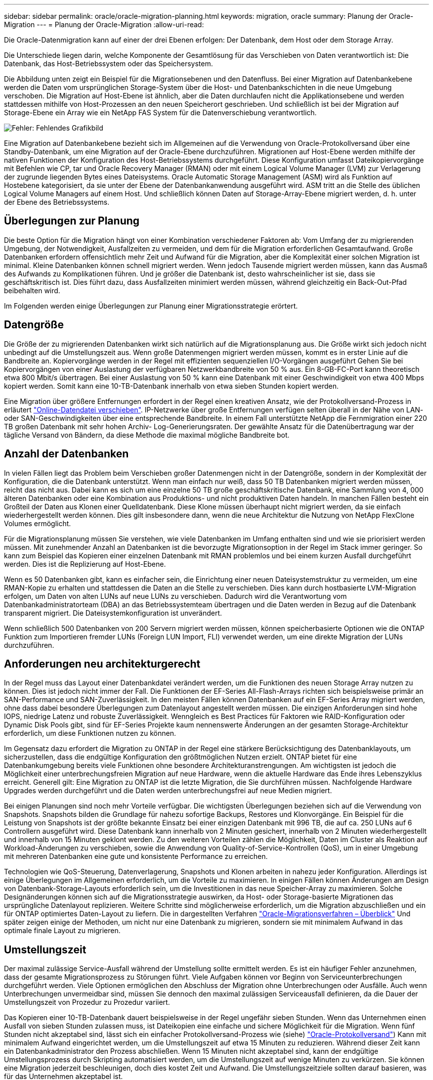 ---
sidebar: sidebar 
permalink: oracle/oracle-migration-planning.html 
keywords: migration, oracle 
summary: Planung der Oracle-Migration 
---
= Planung der Oracle-Migration
:allow-uri-read: 


[role="lead"]
Die Oracle-Datenmigration kann auf einer der drei Ebenen erfolgen: Der Datenbank, dem Host oder dem Storage Array.

Die Unterschiede liegen darin, welche Komponente der Gesamtlösung für das Verschieben von Daten verantwortlich ist: Die Datenbank, das Host-Betriebssystem oder das Speichersystem.

Die Abbildung unten zeigt ein Beispiel für die Migrationsebenen und den Datenfluss. Bei einer Migration auf Datenbankebene werden die Daten vom ursprünglichen Storage-System über die Host- und Datenbankschichten in die neue Umgebung verschoben. Die Migration auf Host-Ebene ist ähnlich, aber die Daten durchlaufen nicht die Applikationsebene und werden stattdessen mithilfe von Host-Prozessen an den neuen Speicherort geschrieben. Und schließlich ist bei der Migration auf Storage-Ebene ein Array wie ein NetApp FAS System für die Datenverschiebung verantwortlich.

image:levels.png["Fehler: Fehlendes Grafikbild"]

Eine Migration auf Datenbankebene bezieht sich im Allgemeinen auf die Verwendung von Oracle-Protokollversand über eine Standby-Datenbank, um eine Migration auf der Oracle-Ebene durchzuführen. Migrationen auf Host-Ebene werden mithilfe der nativen Funktionen der Konfiguration des Host-Betriebssystems durchgeführt. Diese Konfiguration umfasst Dateikopiervorgänge mit Befehlen wie CP, tar und Oracle Recovery Manager (RMAN) oder mit einem Logical Volume Manager (LVM) zur Verlagerung der zugrunde liegenden Bytes eines Dateisystems. Oracle Automatic Storage Management (ASM) wird als Funktion auf Hostebene kategorisiert, da sie unter der Ebene der Datenbankanwendung ausgeführt wird. ASM tritt an die Stelle des üblichen Logical Volume Managers auf einem Host. Und schließlich können Daten auf Storage-Array-Ebene migriert werden, d. h. unter der Ebene des Betriebssystems.



== Überlegungen zur Planung

Die beste Option für die Migration hängt von einer Kombination verschiedener Faktoren ab: Vom Umfang der zu migrierenden Umgebung, der Notwendigkeit, Ausfallzeiten zu vermeiden, und dem für die Migration erforderlichen Gesamtaufwand. Große Datenbanken erfordern offensichtlich mehr Zeit und Aufwand für die Migration, aber die Komplexität einer solchen Migration ist minimal. Kleine Datenbanken können schnell migriert werden. Wenn jedoch Tausende migriert werden müssen, kann das Ausmaß des Aufwands zu Komplikationen führen. Und je größer die Datenbank ist, desto wahrscheinlicher ist sie, dass sie geschäftskritisch ist. Dies führt dazu, dass Ausfallzeiten minimiert werden müssen, während gleichzeitig ein Back-Out-Pfad beibehalten wird.

Im Folgenden werden einige Überlegungen zur Planung einer Migrationsstrategie erörtert.



== Datengröße

Die Größe der zu migrierenden Datenbanken wirkt sich natürlich auf die Migrationsplanung aus. Die Größe wirkt sich jedoch nicht unbedingt auf die Umstellungszeit aus. Wenn große Datenmengen migriert werden müssen, kommt es in erster Linie auf die Bandbreite an. Kopiervorgänge werden in der Regel mit effizienten sequenziellen I/O-Vorgängen ausgeführt Gehen Sie bei Kopiervorgängen von einer Auslastung der verfügbaren Netzwerkbandbreite von 50 % aus. Ein 8-GB-FC-Port kann theoretisch etwa 800 Mbit/s übertragen. Bei einer Auslastung von 50 % kann eine Datenbank mit einer Geschwindigkeit von etwa 400 Mbps kopiert werden. Somit kann eine 10-TB-Datenbank innerhalb von etwa sieben Stunden kopiert werden.

Eine Migration über größere Entfernungen erfordert in der Regel einen kreativen Ansatz, wie der Protokollversand-Prozess in erläutert link:oracle-migration-datafile-move.html["Online-Datendatei verschieben"]. IP-Netzwerke über große Entfernungen verfügen selten überall in der Nähe von LAN- oder SAN-Geschwindigkeiten über eine entsprechende Bandbreite. In einem Fall unterstützte NetApp die Fernmigration einer 220 TB großen Datenbank mit sehr hohen Archiv- Log-Generierungsraten. Der gewählte Ansatz für die Datenübertragung war der tägliche Versand von Bändern, da diese Methode die maximal mögliche Bandbreite bot.



== Anzahl der Datenbanken

In vielen Fällen liegt das Problem beim Verschieben großer Datenmengen nicht in der Datengröße, sondern in der Komplexität der Konfiguration, die die Datenbank unterstützt. Wenn man einfach nur weiß, dass 50 TB Datenbanken migriert werden müssen, reicht das nicht aus. Dabei kann es sich um eine einzelne 50 TB große geschäftskritische Datenbank, eine Sammlung von 4, 000 älteren Datenbanken oder eine Kombination aus Produktions- und nicht produktiven Daten handeln. In manchen Fällen besteht ein Großteil der Daten aus Klonen einer Quelldatenbank. Diese Klone müssen überhaupt nicht migriert werden, da sie einfach wiederhergestellt werden können. Dies gilt insbesondere dann, wenn die neue Architektur die Nutzung von NetApp FlexClone Volumes ermöglicht.

Für die Migrationsplanung müssen Sie verstehen, wie viele Datenbanken im Umfang enthalten sind und wie sie priorisiert werden müssen. Mit zunehmender Anzahl an Datenbanken ist die bevorzugte Migrationsoption in der Regel im Stack immer geringer. So kann zum Beispiel das Kopieren einer einzelnen Datenbank mit RMAN problemlos und bei einem kurzen Ausfall durchgeführt werden. Dies ist die Replizierung auf Host-Ebene.

Wenn es 50 Datenbanken gibt, kann es einfacher sein, die Einrichtung einer neuen Dateisystemstruktur zu vermeiden, um eine RMAN-Kopie zu erhalten und stattdessen die Daten an die Stelle zu verschieben. Dies kann durch hostbasierte LVM-Migration erfolgen, um Daten von alten LUNs auf neue LUNs zu verschieben. Dadurch wird die Verantwortung vom Datenbankadministratorteam (DBA) an das Betriebssystemteam übertragen und die Daten werden in Bezug auf die Datenbank transparent migriert. Die Dateisystemkonfiguration ist unverändert.

Wenn schließlich 500 Datenbanken von 200 Servern migriert werden müssen, können speicherbasierte Optionen wie die ONTAP Funktion zum Importieren fremder LUNs (Foreign LUN Import, FLI) verwendet werden, um eine direkte Migration der LUNs durchzuführen.



== Anforderungen neu architekturgerecht

In der Regel muss das Layout einer Datenbankdatei verändert werden, um die Funktionen des neuen Storage Array nutzen zu können. Dies ist jedoch nicht immer der Fall. Die Funktionen der EF-Series All-Flash-Arrays richten sich beispielsweise primär an SAN-Performance und SAN-Zuverlässigkeit. In den meisten Fällen können Datenbanken auf ein EF-Series Array migriert werden, ohne dass dabei besondere Überlegungen zum Datenlayout angestellt werden müssen. Die einzigen Anforderungen sind hohe IOPS, niedrige Latenz und robuste Zuverlässigkeit. Wenngleich es Best Practices für Faktoren wie RAID-Konfiguration oder Dynamic Disk Pools gibt, sind für EF-Series Projekte kaum nennenswerte Änderungen an der gesamten Storage-Architektur erforderlich, um diese Funktionen nutzen zu können.

Im Gegensatz dazu erfordert die Migration zu ONTAP in der Regel eine stärkere Berücksichtigung des Datenbanklayouts, um sicherzustellen, dass die endgültige Konfiguration den größtmöglichen Nutzen erzielt. ONTAP bietet für eine Datenbankumgebung bereits viele Funktionen ohne besondere Architekturanstrengungen. Am wichtigsten ist jedoch die Möglichkeit einer unterbrechungsfreien Migration auf neue Hardware, wenn die aktuelle Hardware das Ende ihres Lebenszyklus erreicht. Generell gilt: Eine Migration zu ONTAP ist die letzte Migration, die Sie durchführen müssen. Nachfolgende Hardware Upgrades werden durchgeführt und die Daten werden unterbrechungsfrei auf neue Medien migriert.

Bei einigen Planungen sind noch mehr Vorteile verfügbar. Die wichtigsten Überlegungen beziehen sich auf die Verwendung von Snapshots. Snapshots bilden die Grundlage für nahezu sofortige Backups, Restores und Klonvorgänge. Ein Beispiel für die Leistung von Snapshots ist der größte bekannte Einsatz bei einer einzigen Datenbank mit 996 TB, die auf ca. 250 LUNs auf 6 Controllern ausgeführt wird. Diese Datenbank kann innerhalb von 2 Minuten gesichert, innerhalb von 2 Minuten wiederhergestellt und innerhalb von 15 Minuten geklont werden. Zu den weiteren Vorteilen zählen die Möglichkeit, Daten im Cluster als Reaktion auf Workload-Änderungen zu verschieben, sowie die Anwendung von Quality-of-Service-Kontrollen (QoS), um in einer Umgebung mit mehreren Datenbanken eine gute und konsistente Performance zu erreichen.

Technologien wie QoS-Steuerung, Datenverlagerung, Snapshots und Klonen arbeiten in nahezu jeder Konfiguration. Allerdings ist einige Überlegungen im Allgemeinen erforderlich, um die Vorteile zu maximieren. In einigen Fällen können Änderungen am Design von Datenbank-Storage-Layouts erforderlich sein, um die Investitionen in das neue Speicher-Array zu maximieren. Solche Designänderungen können sich auf die Migrationsstrategie auswirken, da Host- oder Storage-basierte Migrationen das ursprüngliche Datenlayout replizieren. Weitere Schritte sind möglicherweise erforderlich, um die Migration abzuschließen und ein für ONTAP optimiertes Daten-Layout zu liefern. Die in dargestellten Verfahren link:oracle-migration-procedures-overview.html["Oracle-Migrationsverfahren – Überblick"] Und später zeigen einige der Methoden, um nicht nur eine Datenbank zu migrieren, sondern sie mit minimalem Aufwand in das optimale finale Layout zu migrieren.



== Umstellungszeit

Der maximal zulässige Service-Ausfall während der Umstellung sollte ermittelt werden. Es ist ein häufiger Fehler anzunehmen, dass der gesamte Migrationsprozess zu Störungen führt. Viele Aufgaben können vor Beginn von Serviceunterbrechungen durchgeführt werden. Viele Optionen ermöglichen den Abschluss der Migration ohne Unterbrechungen oder Ausfälle. Auch wenn Unterbrechungen unvermeidbar sind, müssen Sie dennoch den maximal zulässigen Serviceausfall definieren, da die Dauer der Umstellungszeit von Prozedur zu Prozedur variiert.

Das Kopieren einer 10-TB-Datenbank dauert beispielsweise in der Regel ungefähr sieben Stunden. Wenn das Unternehmen einen Ausfall von sieben Stunden zulassen muss, ist Dateikopien eine einfache und sichere Möglichkeit für die Migration. Wenn fünf Stunden nicht akzeptabel sind, lässt sich ein einfacher Protokollversand-Prozess wie (siehe) link:oracle-migration-log-shipping["Oracle-Protokollversand"]) Kann mit minimalem Aufwand eingerichtet werden, um die Umstellungszeit auf etwa 15 Minuten zu reduzieren. Während dieser Zeit kann ein Datenbankadministrator den Prozess abschließen. Wenn 15 Minuten nicht akzeptabel sind, kann der endgültige Umstellungsprozess durch Skripting automatisiert werden, um die Umstellungszeit auf wenige Minuten zu verkürzen. Sie können eine Migration jederzeit beschleunigen, doch dies kostet Zeit und Aufwand. Die Umstellungszeitziele sollten darauf basieren, was für das Unternehmen akzeptabel ist.



== Rückweg

Keine Migration ist völlig risikolos. Auch wenn die Technik einwandfrei funktioniert, besteht immer die Möglichkeit eines Anwenderfehlers. Das mit einem ausgewählten Migrationspfad verbundene Risiko muss neben den Folgen einer fehlgeschlagenen Migration berücksichtigt werden. Die transparente Online-Storage-Migrationsfunktion von Oracle ASM ist beispielsweise eines der wichtigsten Merkmale, und diese Methode ist eine der zuverlässigsten. Mit dieser Methode werden die Daten jedoch irreversibel kopiert. In dem sehr unwahrscheinlichen Fall, dass ein Problem mit ASM auftritt, gibt es keinen einfachen Rückweg. Die einzige Option besteht darin, entweder die ursprüngliche Umgebung wiederherzustellen oder die Migration mit ASM zurück zu den ursprünglichen LUNs rückgängig zu machen. Das Risiko kann durch ein Backup vom Typ Snapshot auf dem ursprünglichen Storage-System minimiert, aber nicht sogar ganz beseitigt werden, vorausgesetzt, das System ist in der Lage, einen solchen Vorgang auszuführen.



== Probe

Einige Migrationsverfahren müssen vor der Ausführung vollständig überprüft werden. Eine Migration und eine Generalprobe des Umstellungsprozesses ist eine häufige Anfrage bei geschäftskritischen Datenbanken, bei denen die Migration erfolgreich sein und die Downtime minimiert werden muss. Zudem gehören auch die Anwenderakzeptanztests häufig zu den Aufgaben nach der Migration, und das gesamte System kann erst nach Abschluss der Tests in die Produktionsumgebung zurückgeführt werden.

Wenn es Bedarf an Proben gibt, können verschiedene ONTAP Funktionen den Prozess wesentlich vereinfachen. Snapshots können insbesondere eine Testumgebung zurücksetzen und schnell mehrere platzsparende Kopien einer Datenbankumgebung erstellen.
